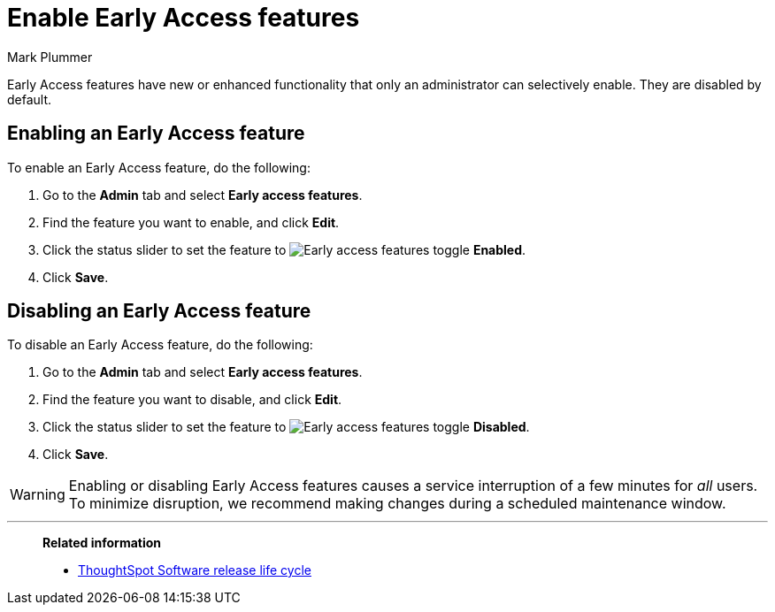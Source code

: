 = Enable Early Access features
:last_updated: 12/22/2022
:author: Mark Plummer
:linkattrs:
:experimental:
:description: This page describes how administrators can enable or disable Early Access features.

Early Access features have new or enhanced functionality that only an administrator can selectively enable. They are disabled by default.

== Enabling an Early Access feature

To enable an Early Access feature, do the following:

. Go to the *Admin* tab and select *Early access features*.
. Find the feature you want to enable, and click *Edit*.
. Click the status slider to set the feature to image:icon-slider-toggle-enable-20px.png[Early access features toggle] *Enabled*.
. Click *Save*.

== Disabling an Early Access feature

To disable an Early Access feature, do the following:

. Go to the *Admin* tab and select *Early access features*.
. Find the feature you want to disable, and click *Edit*.
. Click the status slider to set the feature to image:icon-slider-toggle-disable-20px.png[Early access features toggle] *Disabled*.
. Click *Save*.

WARNING: Enabling or disabling Early Access features causes a service interruption of a few minutes for _all_ users. To minimize disruption, we recommend making changes during a scheduled maintenance window.

'''
> **Related information**
>
> * xref:release-lifecycle.adoc[ThoughtSpot Software release life cycle]
